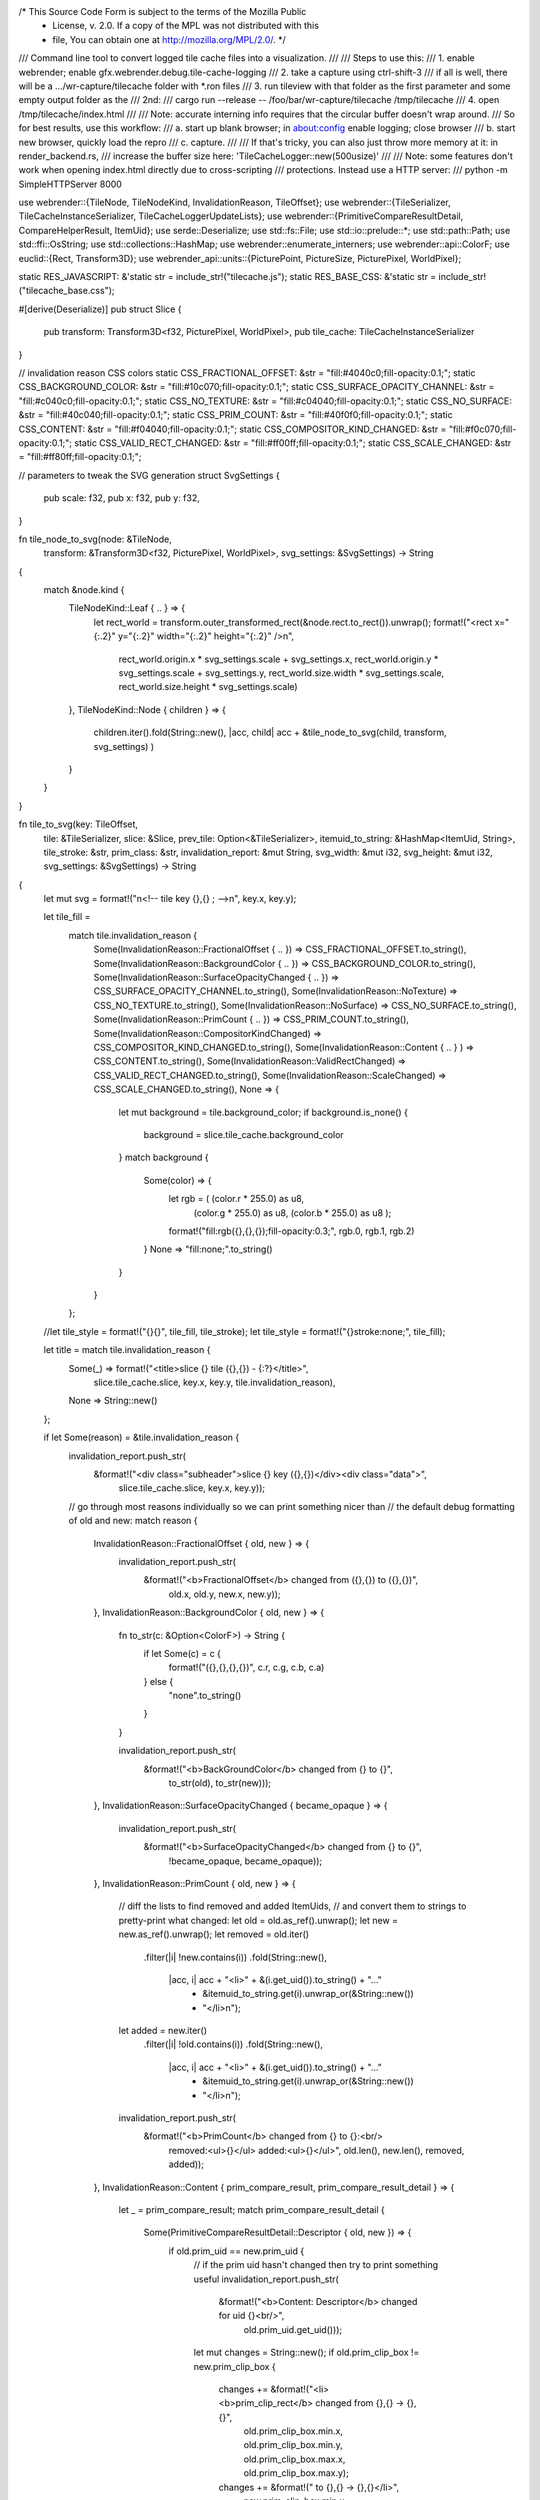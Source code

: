 /* This Source Code Form is subject to the terms of the Mozilla Public
 * License, v. 2.0. If a copy of the MPL was not distributed with this
 * file, You can obtain one at http://mozilla.org/MPL/2.0/. */

/// Command line tool to convert logged tile cache files into a visualization.
///
/// Steps to use this:
/// 1. enable webrender; enable gfx.webrender.debug.tile-cache-logging
/// 2. take a capture using ctrl-shift-3
///    if all is well, there will be a .../wr-capture/tilecache folder with *.ron files
/// 3. run tileview with that folder as the first parameter and some empty output folder as the
///    2nd:
///    cargo run --release -- /foo/bar/wr-capture/tilecache /tmp/tilecache
/// 4. open /tmp/tilecache/index.html
///
/// Note: accurate interning info requires that the circular buffer doesn't wrap around.
/// So for best results, use this workflow:
/// a. start up blank browser; in about:config enable logging; close browser
/// b. start new browser, quickly load the repro
/// c. capture.
///
/// If that's tricky, you can also just throw more memory at it: in render_backend.rs,
/// increase the buffer size here: 'TileCacheLogger::new(500usize)'
///
/// Note: some features don't work when opening index.html directly due to cross-scripting
/// protections.  Instead use a HTTP server:
///     python -m SimpleHTTPServer 8000


use webrender::{TileNode, TileNodeKind, InvalidationReason, TileOffset};
use webrender::{TileSerializer, TileCacheInstanceSerializer, TileCacheLoggerUpdateLists};
use webrender::{PrimitiveCompareResultDetail, CompareHelperResult, ItemUid};
use serde::Deserialize;
use std::fs::File;
use std::io::prelude::*;
use std::path::Path;
use std::ffi::OsString;
use std::collections::HashMap;
use webrender::enumerate_interners;
use webrender::api::ColorF;
use euclid::{Rect, Transform3D};
use webrender_api::units::{PicturePoint, PictureSize, PicturePixel, WorldPixel};

static RES_JAVASCRIPT: &'static str = include_str!("tilecache.js");
static RES_BASE_CSS: &'static str   = include_str!("tilecache_base.css");

#[derive(Deserialize)]
pub struct Slice {
    pub transform: Transform3D<f32, PicturePixel, WorldPixel>,
    pub tile_cache: TileCacheInstanceSerializer
}

// invalidation reason CSS colors
static CSS_FRACTIONAL_OFFSET: &str       = "fill:#4040c0;fill-opacity:0.1;";
static CSS_BACKGROUND_COLOR: &str        = "fill:#10c070;fill-opacity:0.1;";
static CSS_SURFACE_OPACITY_CHANNEL: &str = "fill:#c040c0;fill-opacity:0.1;";
static CSS_NO_TEXTURE: &str              = "fill:#c04040;fill-opacity:0.1;";
static CSS_NO_SURFACE: &str              = "fill:#40c040;fill-opacity:0.1;";
static CSS_PRIM_COUNT: &str              = "fill:#40f0f0;fill-opacity:0.1;";
static CSS_CONTENT: &str                 = "fill:#f04040;fill-opacity:0.1;";
static CSS_COMPOSITOR_KIND_CHANGED: &str = "fill:#f0c070;fill-opacity:0.1;";
static CSS_VALID_RECT_CHANGED: &str      = "fill:#ff00ff;fill-opacity:0.1;";
static CSS_SCALE_CHANGED: &str           = "fill:#ff80ff;fill-opacity:0.1;";

// parameters to tweak the SVG generation
struct SvgSettings {
    pub scale: f32,
    pub x: f32,
    pub y: f32,
}

fn tile_node_to_svg(node: &TileNode,
                    transform: &Transform3D<f32, PicturePixel, WorldPixel>,
                    svg_settings: &SvgSettings) -> String
{
    match &node.kind {
        TileNodeKind::Leaf { .. } => {
            let rect_world = transform.outer_transformed_rect(&node.rect.to_rect()).unwrap();
            format!("<rect x=\"{:.2}\" y=\"{:.2}\" width=\"{:.2}\" height=\"{:.2}\" />\n",
                    rect_world.origin.x    * svg_settings.scale + svg_settings.x,
                    rect_world.origin.y    * svg_settings.scale + svg_settings.y,
                    rect_world.size.width  * svg_settings.scale,
                    rect_world.size.height * svg_settings.scale)
        },
        TileNodeKind::Node { children } => {
            children.iter().fold(String::new(), |acc, child| acc + &tile_node_to_svg(child, transform, svg_settings) )
        }
    }
}

fn tile_to_svg(key: TileOffset,
               tile: &TileSerializer,
               slice: &Slice,
               prev_tile: Option<&TileSerializer>,
               itemuid_to_string: &HashMap<ItemUid, String>,
               tile_stroke: &str,
               prim_class: &str,
               invalidation_report: &mut String,
               svg_width: &mut i32, svg_height: &mut i32,
               svg_settings: &SvgSettings) -> String
{
    let mut svg = format!("\n<!-- tile key {},{} ; -->\n", key.x, key.y);


    let tile_fill =
        match tile.invalidation_reason {
            Some(InvalidationReason::FractionalOffset { .. }) => CSS_FRACTIONAL_OFFSET.to_string(),
            Some(InvalidationReason::BackgroundColor { .. }) => CSS_BACKGROUND_COLOR.to_string(),
            Some(InvalidationReason::SurfaceOpacityChanged { .. }) => CSS_SURFACE_OPACITY_CHANNEL.to_string(),
            Some(InvalidationReason::NoTexture) => CSS_NO_TEXTURE.to_string(),
            Some(InvalidationReason::NoSurface) => CSS_NO_SURFACE.to_string(),
            Some(InvalidationReason::PrimCount { .. }) => CSS_PRIM_COUNT.to_string(),
            Some(InvalidationReason::CompositorKindChanged) => CSS_COMPOSITOR_KIND_CHANGED.to_string(),
            Some(InvalidationReason::Content { .. } ) => CSS_CONTENT.to_string(),
            Some(InvalidationReason::ValidRectChanged) => CSS_VALID_RECT_CHANGED.to_string(),
            Some(InvalidationReason::ScaleChanged) => CSS_SCALE_CHANGED.to_string(),
            None => {
                let mut background = tile.background_color;
                if background.is_none() {
                    background = slice.tile_cache.background_color
                }
                match background {
                   Some(color) => {
                       let rgb = ( (color.r * 255.0) as u8,
                                   (color.g * 255.0) as u8,
                                   (color.b * 255.0) as u8 );
                       format!("fill:rgb({},{},{});fill-opacity:0.3;", rgb.0, rgb.1, rgb.2)
                   }
                   None => "fill:none;".to_string()
                }
            }
        };

    //let tile_style = format!("{}{}", tile_fill, tile_stroke);
    let tile_style = format!("{}stroke:none;", tile_fill);

    let title = match tile.invalidation_reason {
        Some(_) => format!("<title>slice {} tile ({},{}) - {:?}</title>",
                            slice.tile_cache.slice, key.x, key.y,
                            tile.invalidation_reason),
        None => String::new()
    };

    if let Some(reason) = &tile.invalidation_reason {
        invalidation_report.push_str(
            &format!("<div class=\"subheader\">slice {} key ({},{})</div><div class=\"data\">",
                     slice.tile_cache.slice,
                     key.x, key.y));

        // go through most reasons individually so we can print something nicer than
        // the default debug formatting of old and new:
        match reason {
            InvalidationReason::FractionalOffset { old, new } => {
                invalidation_report.push_str(
                    &format!("<b>FractionalOffset</b> changed from ({},{}) to ({},{})",
                             old.x, old.y, new.x, new.y));
            },
            InvalidationReason::BackgroundColor { old, new } => {
                fn to_str(c: &Option<ColorF>) -> String {
                    if let Some(c) = c {
                        format!("({},{},{},{})", c.r, c.g, c.b, c.a)
                    } else {
                        "none".to_string()
                    }
                }

                invalidation_report.push_str(
                    &format!("<b>BackGroundColor</b> changed from {} to {}",
                             to_str(old), to_str(new)));
            },
            InvalidationReason::SurfaceOpacityChanged { became_opaque } => {
                invalidation_report.push_str(
                    &format!("<b>SurfaceOpacityChanged</b> changed from {} to {}",
                             !became_opaque, became_opaque));
            },
            InvalidationReason::PrimCount { old, new } => {
                // diff the lists to find removed and added ItemUids,
                // and convert them to strings to pretty-print what changed:
                let old = old.as_ref().unwrap();
                let new = new.as_ref().unwrap();
                let removed = old.iter()
                                 .filter(|i| !new.contains(i))
                                 .fold(String::new(),
                                       |acc, i| acc + "<li>" + &(i.get_uid()).to_string() + "..."
                                                    + &itemuid_to_string.get(i).unwrap_or(&String::new())
                                                    + "</li>\n");
                let added   = new.iter()
                                 .filter(|i| !old.contains(i))
                                 .fold(String::new(),
                                       |acc, i| acc + "<li>" + &(i.get_uid()).to_string() + "..."
                                                    + &itemuid_to_string.get(i).unwrap_or(&String::new())
                                                    + "</li>\n");
                invalidation_report.push_str(
                    &format!("<b>PrimCount</b> changed from {} to {}:<br/>\
                              removed:<ul>{}</ul>
                              added:<ul>{}</ul>",
                              old.len(), new.len(),
                              removed, added));
            },
            InvalidationReason::Content { prim_compare_result, prim_compare_result_detail } => {
                let _ = prim_compare_result;
                match prim_compare_result_detail {
                    Some(PrimitiveCompareResultDetail::Descriptor { old, new }) => {
                        if old.prim_uid == new.prim_uid {
                            // if the prim uid hasn't changed then try to print something useful
                            invalidation_report.push_str(
                                &format!("<b>Content: Descriptor</b> changed for uid {}<br/>",
                                         old.prim_uid.get_uid()));
                            let mut changes = String::new();
                            if old.prim_clip_box != new.prim_clip_box {
                                changes += &format!("<li><b>prim_clip_rect</b> changed from {},{} -> {},{}",
                                                    old.prim_clip_box.min.x,
                                                    old.prim_clip_box.min.y,
                                                    old.prim_clip_box.max.x,
                                                    old.prim_clip_box.max.y);
                                changes += &format!(" to {},{} -> {},{}</li>",
                                                    new.prim_clip_box.min.x,
                                                    new.prim_clip_box.min.y,
                                                    new.prim_clip_box.max.x,
                                                    new.prim_clip_box.max.y);
                            }
                            invalidation_report.push_str(
                                &format!("<ul>{}<li>Item: {}</li></ul>",
                                             changes,
                                             &itemuid_to_string.get(&old.prim_uid).unwrap_or(&String::new())));
                        } else {
                            // .. if prim UIDs have changed, just dump both items and descriptors.
                            invalidation_report.push_str(
                                &format!("<b>Content: Descriptor</b> changed; old uid {}, new uid {}:<br/>",
                                             old.prim_uid.get_uid(),
                                             new.prim_uid.get_uid()));
                            invalidation_report.push_str(
                                &format!("old:<ul><li>Desc: {:?}</li><li>Item: {}</li></ul>",
                                             old,
                                             &itemuid_to_string.get(&old.prim_uid).unwrap_or(&String::new())));
                            invalidation_report.push_str(
                                &format!("new:<ul><li>Desc: {:?}</li><li>Item: {}</li></ul>",
                                             new,
                                             &itemuid_to_string.get(&new.prim_uid).unwrap_or(&String::new())));
                        }
                    },
                    Some(PrimitiveCompareResultDetail::Clip { detail }) => {
                        match detail {
                            CompareHelperResult::Count { prev_count, curr_count } => {
                                invalidation_report.push_str(
                                    &format!("<b>Content: Clip</b> count changed from {} to {}<br/>",
                                             prev_count, curr_count ));
                            },
                            CompareHelperResult::NotEqual { prev, curr } => {
                                invalidation_report.push_str(
                                    &format!("<b>Content: Clip</b> ItemUids changed from {} to {}:<br/>",
                                             prev.get_uid(), curr.get_uid() ));
                                invalidation_report.push_str(
                                    &format!("old:<ul><li>{}</li></ul>",
                                             &itemuid_to_string.get(&prev).unwrap_or(&String::new())));
                                invalidation_report.push_str(
                                    &format!("new:<ul><li>{}</li></ul>",
                                             &itemuid_to_string.get(&curr).unwrap_or(&String::new())));
                            },
                            reason => {
                                invalidation_report.push_str(&format!("{:?}", reason));
                            },
                        }
                    },
                    reason => {
                        invalidation_report.push_str(&format!("{:?}", reason));
                    },
                }
            },
            reason => {
                invalidation_report.push_str(&format!("{:?}", reason));
            },
        }
        invalidation_report.push_str("</div>\n");
    }

    svg += &format!(r#"<rect x="{}" y="{}" width="{}" height="{}" style="{}" ></rect>"#,
            tile.rect.origin.x    * svg_settings.scale + svg_settings.x,
            tile.rect.origin.y    * svg_settings.scale + svg_settings.y,
            tile.rect.size.width  * svg_settings.scale,
            tile.rect.size.height * svg_settings.scale,
            tile_style);

    svg += &format!("\n\n<g class=\"svg_quadtree\">\n{}</g>\n",
                   tile_node_to_svg(&tile.root, &slice.transform, svg_settings));

    let right  = (tile.rect.origin.x + tile.rect.size.width) as i32;
    let bottom = (tile.rect.origin.y + tile.rect.size.height) as i32;

    *svg_width  = if right  > *svg_width  { right  } else { *svg_width  };
    *svg_height = if bottom > *svg_height { bottom } else { *svg_height };

    svg += "\n<!-- primitives -->\n";

    svg += &format!("<g id=\"{}\">\n\t", prim_class);


    let rect_visual_id = Rect {
        origin: tile.rect.origin,
        size: PictureSize::new(1.0, 1.0)
    };
    let rect_visual_id_world = slice.transform.outer_transformed_rect(&rect_visual_id).unwrap();
    svg += &format!("\n<text class=\"svg_tile_visual_id\" x=\"{}\" y=\"{}\">{},{} ({})</text>",
            rect_visual_id_world.origin.x           * svg_settings.scale + svg_settings.x,
            (rect_visual_id_world.origin.y + 110.0) * svg_settings.scale + svg_settings.y,
            key.x, key.y, slice.tile_cache.slice);


    for prim in &tile.current_descriptor.prims {
        let rect = prim.prim_clip_box;

        // the transform could also be part of the CSS, let the browser do it;
        // might be a bit faster and also enable actual 3D transforms.
        let rect_pixel = Rect {
            origin: PicturePoint::new(rect.min.x, rect.min.y),
            size: PictureSize::new(rect.max.x - rect.min.x, rect.max.y - rect.min.y),
        };
        let rect_world = slice.transform.outer_transformed_rect(&rect_pixel).unwrap();

        let style =
            if let Some(prev_tile) = prev_tile {
                // when this O(n^2) gets too slow, stop brute-forcing and use a set or something
                if prev_tile.current_descriptor.prims.iter().find(|&prim| prim.prim_clip_box == rect).is_some() {
                    ""
                } else {
                    "class=\"svg_changed_prim\" "
                }
            } else {
                "class=\"svg_changed_prim\" "
            };

        svg += &format!("<rect x=\"{:.2}\" y=\"{:.2}\" width=\"{:.2}\" height=\"{:.2}\" {}/>",
                        rect_world.origin.x    * svg_settings.scale + svg_settings.x,
                        rect_world.origin.y    * svg_settings.scale + svg_settings.y,
                        rect_world.size.width  * svg_settings.scale,
                        rect_world.size.height * svg_settings.scale,
                        style);

        svg += "\n\t";
    }

    svg += "\n</g>\n";

    // nearly invisible, all we want is the toolip really
    let style = "style=\"fill-opacity:0.001;";
    svg += &format!("<rect x=\"{}\" y=\"{}\" width=\"{}\" height=\"{}\" {}{}\" >{}<\u{2f}rect>",
                    tile.rect.origin.x    * svg_settings.scale + svg_settings.x,
                    tile.rect.origin.y    * svg_settings.scale + svg_settings.y,
                    tile.rect.size.width  * svg_settings.scale,
                    tile.rect.size.height * svg_settings.scale,
                    style,
                    tile_stroke,
                    title);

    svg
}

fn slices_to_svg(slices: &[Slice], prev_slices: Option<Vec<Slice>>,
                 itemuid_to_string: &HashMap<ItemUid, String>,
                 svg_width: &mut i32, svg_height: &mut i32,
                 max_slice_index: &mut usize,
                 svg_settings: &SvgSettings) -> (String, String)
{
    let svg_begin = "<?xml\u{2d}stylesheet type\u{3d}\"text/css\" href\u{3d}\"tilecache_base.css\" ?>\n\
                     <?xml\u{2d}stylesheet type\u{3d}\"text/css\" href\u{3d}\"tilecache.css\" ?>\n";

    let mut svg = String::new();
    let mut invalidation_report = "<div class=\"header\">Invalidation</div>\n".to_string();

    for slice in slices {
        let tile_cache = &slice.tile_cache;
        *max_slice_index = if tile_cache.slice > *max_slice_index { tile_cache.slice } else { *max_slice_index };

        invalidation_report.push_str(&format!("<div id=\"invalidation_slice{}\">\n", tile_cache.slice));

        let prim_class = format!("tile_slice{}", tile_cache.slice);

        svg += &format!("\n<g id=\"tile_slice{}_everything\">", tile_cache.slice);

        //println!("slice {}", tile_cache.slice);
        svg += &format!("\n<!-- tile_cache slice {} -->\n",
                              tile_cache.slice);

        //let tile_stroke = "stroke:grey;stroke-width:1;".to_string();
        let tile_stroke = "stroke:none;".to_string();

        let mut prev_slice = None;
        if let Some(prev) = &prev_slices {
            for prev_search in prev {
                if prev_search.tile_cache.slice == tile_cache.slice {
                    prev_slice = Some(prev_search);
                    break;
                }
            }
        }

        for (key, tile) in &tile_cache.tiles {
            let mut prev_tile = None;
            if let Some(prev) = prev_slice {
                prev_tile = prev.tile_cache.tiles.get(key);
            }

            svg += &tile_to_svg(*key, &tile, &slice, prev_tile,
                                      itemuid_to_string,
                                      &tile_stroke, &prim_class,
                                      &mut invalidation_report,
                                      svg_width, svg_height, svg_settings);
        }

        svg += "\n</g>";

        invalidation_report.push_str("</div>\n");
    }

    (
        format!("{}<svg version=\"1.1\" baseProfile=\"full\" xmlns=\"http://www.w3.org/2000/svg\" \
                width=\"{}\" height=\"{}\" >",
                    svg_begin,
                    svg_width,
                    svg_height)
            + "\n"
            + "<rect fill=\"black\" width=\"100%\" height=\"100%\"/>\n"
            + &svg
            + "\n</svg>\n",
        invalidation_report
    )
}

fn write_html(output_dir: &Path, max_slice_index: usize, svg_files: &[String], intern_files: &[String]) {
    let html_head = "<!DOCTYPE html>\n\
                     <html>\n\
                     <head>\n\
                     <meta charset=\"UTF-8\">\n\
                     <link rel=\"stylesheet\" type=\"text/css\" href=\"tilecache_base.css\"></link>\n\
                     <link rel=\"stylesheet\" type=\"text/css\" href=\"tilecache.css\"></link>\n\
                     </head>\n"
                     .to_string();

    let html_body = "<body bgcolor=\"#000000\" onload=\"load()\">\n"
                     .to_string();


    let mut script = "\n<script>\n".to_string();

    script = format!("{}var svg_files = [\n", script);
    for svg_file in svg_files {
        script = format!("{}    \"{}\",\n", script, svg_file);
    }
    script = format!("{}];\n\n", script);

    script = format!("{}var intern_files = [\n", script);
    for intern_file in intern_files {
        script = format!("{}    \"{}\",\n", script, intern_file);
    }
    script = format!("{}];\n</script>\n\n", script);

    script = format!("{}<script src=\"tilecache.js\" type=\"text/javascript\"></script>\n\n", script);


    let html_end   = "</body>\n\
                      </html>\n"
                      .to_string();

    let mut html_slices_form =
            "\n<form id=\"slicecontrols\">\n\
                Slice\n".to_string();

    for ix in 0..max_slice_index + 1 {
        html_slices_form +=
            &format!(
                "<input id=\"slice_toggle{}\" \
                        type=\"checkbox\" \
                        onchange=\"update_slice_visibility({})\" \
                        \\\\c\"hecked=\"checked\" />\n\
                <label for=\"slice_toggle{}\">{}</label>\n",
                ix,
                max_slice_index + 1,
                ix,
                ix );
    }

    html_slices_form += "<form>\n";

    let html_body = format!(
        "{}\n\
        <div class=\"split left\">\n\
            <div>\n\
                <object id=\"svg_container0\" type=\"image/svg+xml\" data=\"{}\" class=\"tile_svg\" ></object>\n\
                <object id=\"svg_container1\" type=\"image/svg+xml\" data=\"{}\" class=\"tile_svg\" ></object>\n\
            </div>\n\
        </div>\n\
        \n\
        <div class=\"split right\">\n\
            <iframe width=\"100%\" id=\"intern\" src=\"{}\"></iframe>\n\
        </div>\n\
        \n\
        <div id=\"svg_ui_overlay\">\n\
            <div id=\"text_frame_counter\">{}</div>\n\
            <div id=\"text_spacebar\">Spacebar to Play</div>\n\
            <div>Use Left/Right to Step</div>\n\
            <input id=\"frame_slider\" type=\"range\" min=\"0\" max=\"{}\" value=\"0\" class=\"svg_ui_slider\" />
            {}
        </div>",
        html_body,
        svg_files[0],
        svg_files[0],
        intern_files[0],
        svg_files[0],
        svg_files.len(),
        html_slices_form );

    let html = format!("{}{}{}{}", html_head, html_body, script, html_end);

    let output_file = output_dir.join("index.html");
    let mut html_output = File::create(output_file).unwrap();
    html_output.write_all(html.as_bytes()).unwrap();
}

fn write_css(output_dir: &Path, max_slice_index: usize, svg_settings: &SvgSettings) {
    let mut css = String::new();

    for ix in 0..max_slice_index + 1 {
        let color = ( ix % 7 ) + 1;
        let rgb = format!("rgb({},{},{})",
                            if color & 2 != 0 { 205 } else { 90 },
                            if color & 4 != 0 { 205 } else { 90 },
                            if color & 1 != 0 { 225 } else { 90 });

        let prim_class = format!("tile_slice{}", ix);

        css += &format!("#{} {{\n\
                           fill: {};\n\
                           fill-opacity: 0.03;\n\
                           stroke-width: {};\n\
                           stroke: {};\n\
                        }}\n\n",
                        prim_class,
                        //rgb,
                        "none",
                        0.8 * svg_settings.scale,
                        rgb);
    }

    css += &format!(".svg_tile_visual_id {{\n\
                         font: {}px sans-serif;\n\
                         fill: rgb(50,50,50);\n\
                     }}\n\n",
                     150.0 * svg_settings.scale);

    let output_file = output_dir.join("tilecache.css");
    let mut css_output = File::create(output_file).unwrap();
    css_output.write_all(css.as_bytes()).unwrap();
}

macro_rules! updatelist_to_html_macro {
    ( $( $name:ident: $ty:ty, )+ ) => {
        fn updatelist_to_html(update_lists: &TileCacheLoggerUpdateLists,
                              invalidation_report: String) -> String
        {
            let mut html = "\
                <!DOCTYPE html>\n\
                <html> <head> <meta charset=\"UTF-8\">\n\
                <link rel=\"stylesheet\" type=\"text/css\" href=\"tilecache_base.css\"></link>\n\
                <link rel=\"stylesheet\" type=\"text/css\" href=\"tilecache.css\"></link>\n\
                </head> <body>\n\
                <div class=\"datasheet\">\n".to_string();

            html += &invalidation_report;

            html += "<div class=\"header\">Interning</div>\n";
            $(
                html += &format!("<div class=\"subheader\">{}</div>\n<div class=\"intern data\">\n",
                                 stringify!($name));
                for list in &update_lists.$name.1 {
                    for insertion in &list.insertions {
                        html += &format!("<div class=\"insert\"><b>{}</b> {}</div>\n",
                                         insertion.uid.get_uid(),
                                         format!("({:?})", insertion.value));
                    }

                    for removal in &list.removals {
                        html += &format!("<div class=\"remove\"><b>{}</b></div>\n",
                                         removal.uid.get_uid());
                    }
                }
                html += "</div><br/>\n";
            )+
            html += "</div> </body> </html>\n";
            html
        }
    }
}
enumerate_interners!(updatelist_to_html_macro);

fn write_tile_cache_visualizer_svg(entry: &std::fs::DirEntry, output_dir: &Path,
                                   slices: &[Slice], prev_slices: Option<Vec<Slice>>,
                                   itemuid_to_string: &HashMap<ItemUid, String>,
                                   svg_width: &mut i32, svg_height: &mut i32,
                                   max_slice_index: &mut usize,
                                   svg_files: &mut Vec::<String>,
                                   svg_settings: &SvgSettings) -> String
{
    let (svg, invalidation_report) = slices_to_svg(&slices, prev_slices,
                                                   itemuid_to_string,
                                                   svg_width, svg_height,
                                                   max_slice_index,
                                                   svg_settings);

    let mut output_filename = OsString::from(entry.path().file_name().unwrap());
    output_filename.push(".svg");
    svg_files.push(output_filename.to_string_lossy().to_string());

    output_filename = output_dir.join(output_filename).into_os_string();
    let mut svg_output = File::create(output_filename).unwrap();
    svg_output.write_all(svg.as_bytes()).unwrap();

    invalidation_report
}

fn write_update_list_html(entry: &std::fs::DirEntry, output_dir: &Path,
                          update_lists: &TileCacheLoggerUpdateLists,
                          html_files: &mut Vec::<String>,
                          invalidation_report: String)
{
    let html = updatelist_to_html(update_lists, invalidation_report);

    let mut output_filename = OsString::from(entry.path().file_name().unwrap());
    output_filename.push(".html");
    html_files.push(output_filename.to_string_lossy().to_string());

    output_filename = output_dir.join(output_filename).into_os_string();
    let mut html_output = File::create(output_filename).unwrap();
    html_output.write_all(html.as_bytes()).unwrap();
}

fn main() {
    let args: Vec<String> = std::env::args().collect();

    if args.len() < 3 {
        println!("Usage: tileview input_dir output_dir [scale [x y]]");
        println!("    where input_dir is a tile_cache folder inside a wr-capture.");
        println!("    Scale is an optional scaling factor to compensate for high-DPI.");
        println!("    X, Y is an optional offset to shift the entire SVG by.");
        println!("\nexample: cargo run c:/Users/me/AppData/Local/wr-capture.6/tile_cache/ c:/temp/tilecache/");
        std::process::exit(1);
    }

    let input_dir = Path::new(&args[1]);
    let output_dir = Path::new(&args[2]);
    std::fs::create_dir_all(output_dir).unwrap();

    let scale = if args.len() >= 4 { args[3].parse::<f32>().unwrap() } else { 1.0 };
    let x     = if args.len() >= 6 { args[4].parse::<f32>().unwrap() } else { 0.0 }; // >= 6, requires X and Y
    let y     = if args.len() >= 6 { args[5].parse::<f32>().unwrap() } else { 0.0 };
    let svg_settings = SvgSettings { scale, x, y };

    let mut svg_width = 100i32;
    let mut svg_height = 100i32;
    let mut max_slice_index = 0;

    let mut entries: Vec<_> = std::fs::read_dir(input_dir).unwrap()
                                                          .filter_map(|r| r.ok())
                                                          .collect();
    // auto-fix a missing 'tile_cache' postfix on the input path -- easy to do when copy-pasting a
    // path to a wr-capture; there should at least be a frame00000.ron...
    let frame00000 = entries.iter().find(|&entry| entry.path().ends_with("frame00000.ron"));
    // ... and if not, try again with 'tile_cache' appended to the input folder
    if frame00000.is_none() {
        let new_path = input_dir.join("tile_cache");
        entries = std::fs::read_dir(new_path).unwrap()
                                             .filter_map(|r| r.ok())
                                             .collect();
    }
    entries.sort_by_key(|dir| dir.path());

    let mut svg_files: Vec::<String> = Vec::new();
    let mut intern_files: Vec::<String> = Vec::new();
    let mut prev_slices = None;

    let mut itemuid_to_string = HashMap::default();

    for entry in &entries {
        if entry.path().is_dir() {
            continue;
        }
        print!("processing {:?}\t", entry.path());
        let file_data = std::fs::read_to_string(entry.path()).unwrap();
        let chunks: Vec<_> = file_data.split("// @@@ chunk @@@").collect();
        let slices: Vec<Slice> = match ron::de::from_str(&chunks[0]) {
            Ok(data) => { data }
            Err(e) => {
                println!("ERROR: failed to deserialize slicesg {:?}\n{:?}", entry.path(), e);
                prev_slices = None;
                continue;
            }
        };
        let mut update_lists = TileCacheLoggerUpdateLists::new();
        update_lists.from_ron(&chunks[1]);
        update_lists.insert_in_lookup(&mut itemuid_to_string);

        let invalidation_report = write_tile_cache_visualizer_svg(
                                    &entry, &output_dir,
                                    &slices, prev_slices,
                                    &itemuid_to_string,
                                    &mut svg_width, &mut svg_height,
                                    &mut max_slice_index,
                                    &mut svg_files,
                                    &svg_settings);

        write_update_list_html(&entry, &output_dir, &update_lists,
                               &mut intern_files, invalidation_report);

        print!("\r");
        prev_slices = Some(slices);
    }

    write_html(output_dir, max_slice_index, &svg_files, &intern_files);
    write_css(output_dir, max_slice_index, &svg_settings);

    std::fs::write(output_dir.join("tilecache.js"), RES_JAVASCRIPT).unwrap();
    std::fs::write(output_dir.join("tilecache_base.css"), RES_BASE_CSS).unwrap();

    println!("\n");
}
